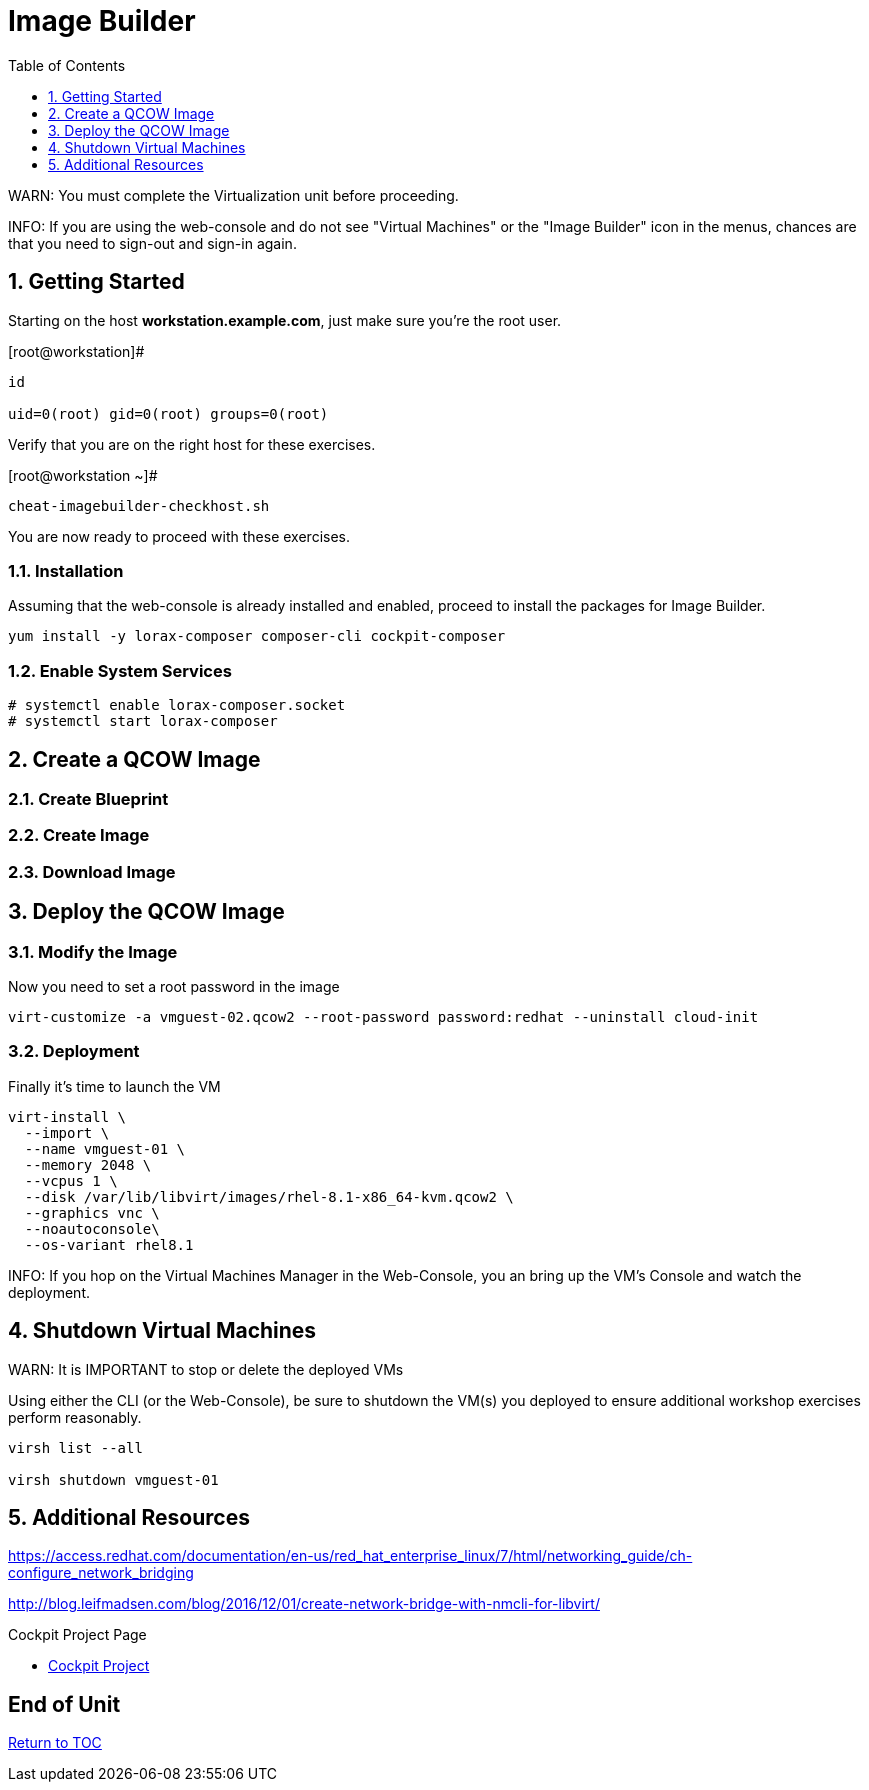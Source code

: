 :sectnums:
:sectnumlevels: 3
:imagesdir: ./_images

ifdef::env-github[]
:tip-caption: :bulb:
:note-caption: :information_source:
:important-caption: :heavy_exclamation_mark:
:caution-caption: :fire:
:warning-caption: :warning:
endif::[]

:toc:
:toclevels: 1

= Image Builder

WARN: You must complete the Virtualization unit before proceeding.

INFO: If you are using the web-console and do not see "Virtual Machines" or the "Image Builder" icon in the menus, chances are that you need to sign-out and sign-in again.

== Getting Started

Starting on the host *workstation.example.com*, just make sure you're the root user.

.[root@workstation]#
----
id

uid=0(root) gid=0(root) groups=0(root)
----

Verify that you are on the right host for these exercises.

.[root@workstation ~]#
----
cheat-imagebuilder-checkhost.sh
----

You are now ready to proceed with these exercises.

=== Installation

Assuming that the web-console is already installed and enabled, proceed to install the packages for Image Builder.

----
yum install -y lorax-composer composer-cli cockpit-composer
----

=== Enable System Services

----
# systemctl enable lorax-composer.socket
# systemctl start lorax-composer
----

== Create a QCOW Image

=== Create Blueprint

=== Create Image

=== Download Image

== Deploy the QCOW Image

=== Modify the Image

Now you need to set a root password in the image

----
virt-customize -a vmguest-02.qcow2 --root-password password:redhat --uninstall cloud-init
----

=== Deployment

Finally it's time to launch the VM

----
virt-install \
  --import \
  --name vmguest-01 \
  --memory 2048 \
  --vcpus 1 \
  --disk /var/lib/libvirt/images/rhel-8.1-x86_64-kvm.qcow2 \
  --graphics vnc \
  --noautoconsole\
  --os-variant rhel8.1
----

INFO: If you hop on the Virtual Machines Manager in the Web-Console, you an bring up the VM's Console and watch the deployment.

== Shutdown Virtual Machines

WARN: It is IMPORTANT to stop or delete the deployed VMs

Using either the CLI (or the Web-Console), be sure to shutdown the VM(s) you deployed to ensure additional workshop exercises perform reasonably.

----
virsh list --all

virsh shutdown vmguest-01
----

== Additional Resources

https://access.redhat.com/documentation/en-us/red_hat_enterprise_linux/7/html/networking_guide/ch-configure_network_bridging

http://blog.leifmadsen.com/blog/2016/12/01/create-network-bridge-with-nmcli-for-libvirt/

Cockpit Project Page

    * link:http://cockpit-project.org/blog/category/release.html[Cockpit Project]

[discrete]
== End of Unit

link:../RHEL8-Workshop.adoc#toc[Return to TOC]

////
Always end files with a blank line to avoid include problems.
////
